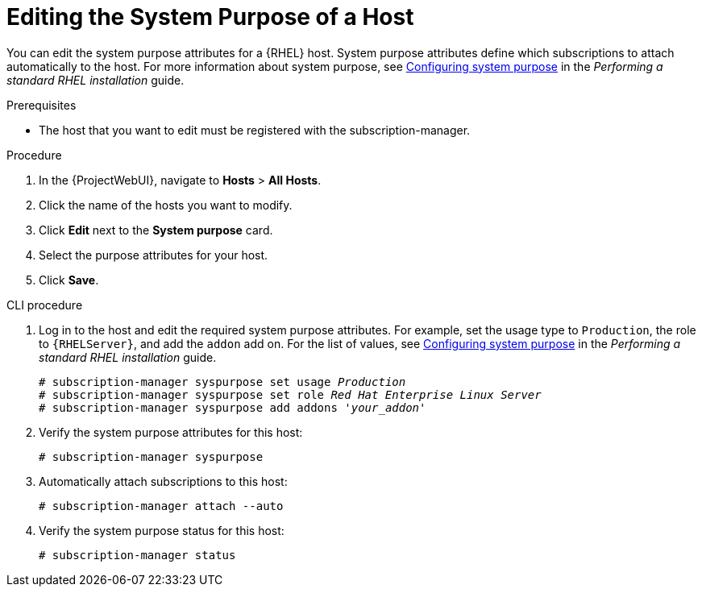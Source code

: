 [id="Editing_the_System_Purpose_of_a_Host_{context}"]
= Editing the System Purpose of a Host

You can edit the system purpose attributes for a {RHEL} host.
System purpose attributes define which subscriptions to attach automatically to the host.
ifndef::orcharhino[]
For more information about system purpose, see https://access.redhat.com/documentation/en-us/red_hat_enterprise_linux/8/html/performing_a_standard_rhel_8_installation/graphical-installation_graphical-installation#configuring-system-purpose-standard_configuring-system-settings[Configuring system purpose] in the _Performing a standard RHEL installation_ guide.
endif::[]

.Prerequisites
* The host that you want to edit must be registered with the subscription-manager.

.Procedure
. In the {ProjectWebUI}, navigate to *Hosts* > *All Hosts*.
. Click the name of the hosts you want to modify.
. Click *Edit* next to the *System purpose* card.
. Select the purpose attributes for your host.
. Click *Save*.
// Is there a way to auto-attach subscriptions here?

.CLI procedure
. Log in to the host and edit the required system purpose attributes.
For example, set the usage type to `Production`, the role to `{RHELServer}`, and add the `addon` add on.
ifndef::orcharhino[]
For the list of values, see https://access.redhat.com/documentation/en-us/red_hat_enterprise_linux/8/html/performing_a_standard_rhel_8_installation/graphical-installation_graphical-installation#configuring-system-purpose-standard_configuring-system-settings[Configuring system purpose] in the _Performing a standard RHEL installation_ guide.
endif::[]
+
[subs="+quotes"]
----
# subscription-manager syspurpose set usage `_Production_`
# subscription-manager syspurpose set role `_Red Hat Enterprise Linux Server_`
# subscription-manager syspurpose add addons '_your_addon_'
----
. Verify the system purpose attributes for this host:
+
[subs="+quotes"]
----
# subscription-manager syspurpose
----
. Automatically attach subscriptions to this host:
+
[subs="+quotes"]
----
# subscription-manager attach --auto
----
. Verify the system purpose status for this host:
+
[subs="+quotes"]
----
# subscription-manager status
----
